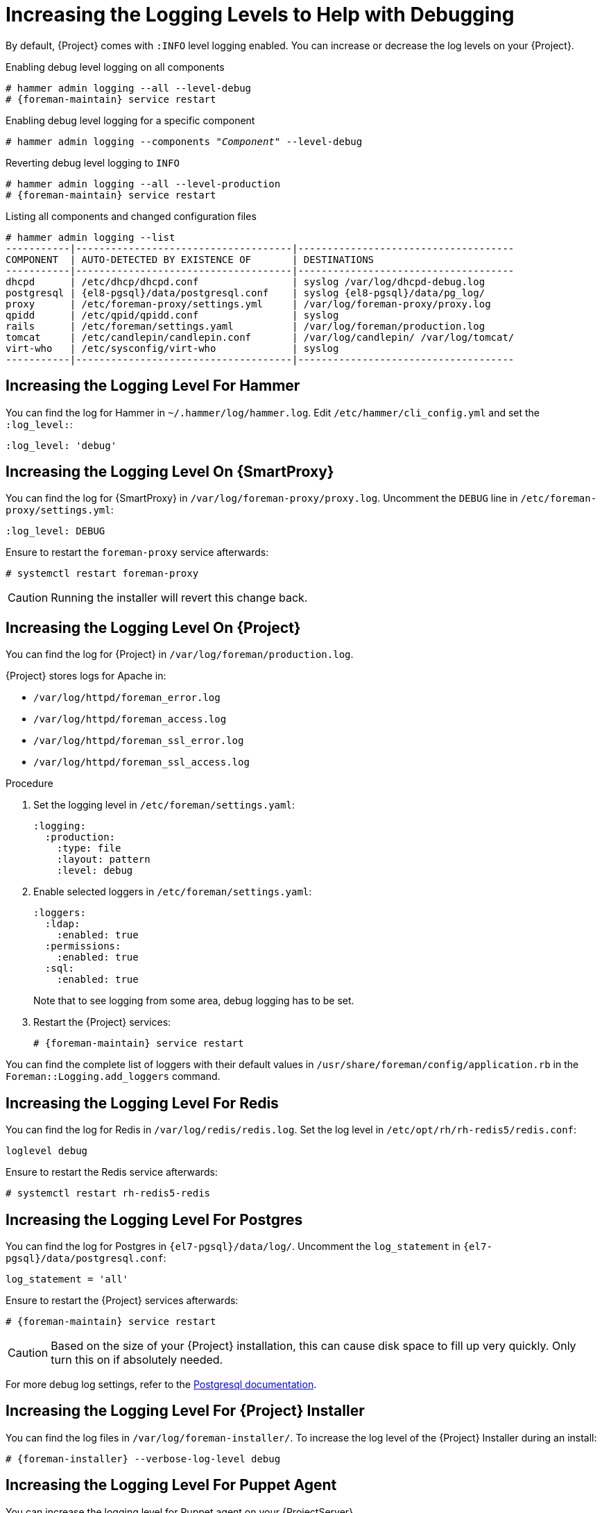 [id="Increasing_the_Logging_Levels_to_Help_with_Debugging_{context}"]
= Increasing the Logging Levels to Help with Debugging

By default, {Project} comes with `:INFO` level logging enabled.
You can increase or decrease the log levels on your {Project}.

ifndef::foreman-deb[]
.Enabling debug level logging on all components
[options="nowrap", subs="+quotes,verbatim,attributes"]
----
# hammer admin logging --all --level-debug
# {foreman-maintain} service restart
----

.Enabling debug level logging for a specific component
[options="nowrap", subs="+quotes,verbatim,attributes"]
----
# hammer admin logging --components "_Component_" --level-debug
----

.Reverting debug level logging to `INFO`
[options="nowrap", subs="+quotes,verbatim,attributes"]
----
# hammer admin logging --all --level-production
# {foreman-maintain} service restart
----

.Listing all components and changed configuration files
[options="nowrap", subs="+quotes,verbatim,attributes"]
----
# hammer admin logging --list
-----------|-------------------------------------|-------------------------------------
COMPONENT  | AUTO-DETECTED BY EXISTENCE OF       | DESTINATIONS
-----------|-------------------------------------|-------------------------------------
dhcpd      | /etc/dhcp/dhcpd.conf                | syslog /var/log/dhcpd-debug.log
postgresql | {el8-pgsql}/data/postgresql.conf    | syslog {el8-pgsql}/data/pg_log/
proxy      | /etc/foreman-proxy/settings.yml     | /var/log/foreman-proxy/proxy.log
qpidd      | /etc/qpid/qpidd.conf                | syslog
rails      | /etc/foreman/settings.yaml          | /var/log/foreman/production.log
tomcat     | /etc/candlepin/candlepin.conf       | /var/log/candlepin/ /var/log/tomcat/
virt-who   | /etc/sysconfig/virt-who             | syslog
-----------|-------------------------------------|-------------------------------------
----
endif::[]

== Increasing the Logging Level For Hammer

You can find the log for Hammer in `~/.hammer/log/hammer.log`.
Edit `/etc/hammer/cli_config.yml` and set the `:log_level:`:

[options="nowrap", subs="+quotes,verbatim,attributes"]
----
:log_level: 'debug'
----

== Increasing the Logging Level On {SmartProxy}

You can find the log for {SmartProxy} in `/var/log/foreman-proxy/proxy.log`.
Uncomment the `DEBUG` line in `/etc/foreman-proxy/settings.yml`:

[options="nowrap", subs="+quotes,verbatim,attributes"]
----
:log_level: DEBUG
----

Ensure to restart the `foreman-proxy` service afterwards:

[options="nowrap", subs="+quotes,verbatim,attributes"]
----
# systemctl restart foreman-proxy
----

[CAUTION]
====
Running the installer will revert this change back.
====

ifdef::katello,orcharhino,satellite[]
== Increasing the Logging Level For Candlepin

You can find the log for Candlepin in `/var/log/candlepin/candlepin.log`.
Errors are also logged to a separate file for easier debugging `/var/log/candlepin/error.log`.

Extend `/etc/candlepin/candlepin.conf`:

[options="nowrap", subs="+quotes,verbatim,attributes"]
----
log4j.logger.org.candlepin=DEBUG
----

Ensure to restart the `tomcat` service afterwards:

[options="nowrap", subs="+quotes,verbatim,attributes"]
----
# systemctl restart tomcat
----

If the candlepin log files are too verbose, you can decrease the default debug level:

[options="nowrap", subs="+quotes,verbatim,attributes"]
----
log4j.logger.org.candlepin.resource.ConsumerResource=WARN
log4j.logger.org.candlepin.resource.HypervisorResource=WARN
----
endif::[]

== Increasing the Logging Level On {Project}

You can find the log for {Project} in `/var/log/foreman/production.log`.

{Project} stores logs for Apache in:

* `/var/log/httpd/foreman_error.log`
* `/var/log/httpd/foreman_access.log`
* `/var/log/httpd/foreman_ssl_error.log`
* `/var/log/httpd/foreman_ssl_access.log`

.Procedure
. Set the logging level in `/etc/foreman/settings.yaml`:
+
[options="nowrap", subs="+quotes,verbatim,attributes"]
----
:logging:
  :production:
    :type: file
    :layout: pattern
    :level: debug
----
. Enable selected loggers in `/etc/foreman/settings.yaml`:
+
[options="nowrap", subs="+quotes,verbatim,attributes"]
----
:loggers:
  :ldap:
    :enabled: true
  :permissions:
    :enabled: true
  :sql:
    :enabled: true
----
+
Note that to see logging from some area, debug logging has to be set.
. Restart the {Project} services:
+
[options="nowrap", subs="+quotes,verbatim,attributes"]
----
# {foreman-maintain} service restart
----

You can find the complete list of loggers with their default values in `/usr/share/foreman/config/application.rb` in the `Foreman::Logging.add_loggers` command.

ifdef::katello,orcharhino,satellite[]
== Increasing the Logging Level For Qpid Dispatch Router

Qpid logs to syslog and can be viewed in `/var/log/messages` or with `journalctl`.
Enable debug logging in `/etc/qpid-dispatch/qdrouterd.conf`:

[options="nowrap", subs="+quotes,verbatim,attributes"]
----
enable: debug+
----

Ensure to restart the Qpid Dispatch Router afterwards:

[options="nowrap", subs="+quotes,verbatim,attributes"]
----
# systemctl restart qdrouterd
----

[CAUTION]
====
Running the installer will revert this change back.
====

== Increasing the Logging Level For Qpid Broker

Qpid logs to syslog and can be viewed in `/var/log/messages` or with `journalctl`.
Set the log level in `/etc/qpid/qpidd.conf`:

[options="nowrap", subs="+quotes,verbatim,attributes"]
----
log-enable=debug+
----

Ensure to restart the Qpid Broker afterwards:

[options="nowrap", subs="+quotes,verbatim,attributes"]
----
# systemctl restart qpidd
----

[CAUTION]
====
Running the installer will revert this change.
====
endif::[]

== Increasing the Logging Level For Redis

You can find the log for Redis in `/var/log/redis/redis.log`.
Set the log level in `/etc/opt/rh/rh-redis5/redis.conf`:

[options="nowrap", subs="+quotes,verbatim,attributes"]
----
loglevel debug
----

Ensure to restart the Redis service afterwards:

[options="nowrap", subs="+quotes,verbatim,attributes"]
----
# systemctl restart rh-redis5-redis
----

== Increasing the Logging Level For Postgres

You can find the log for Postgres in `{el7-pgsql}/data/log/`.
Uncomment the `log_statement` in `{el7-pgsql}/data/postgresql.conf`:

[options="nowrap", subs="+quotes,verbatim,attributes"]
----
log_statement = 'all'
----

Ensure to restart the {Project} services afterwards:

[options="nowrap", subs="+quotes,verbatim,attributes"]
----
# {foreman-maintain} service restart
----

[CAUTION]
====
Based on the size of your {Project} installation, this can cause disk space to fill up very quickly.
Only turn this on if absolutely needed.
====

For more debug log settings, refer to the https://www.postgresql.org/docs/current/runtime-config-logging.html[Postgresql documentation].

== Increasing the Logging Level For {Project} Installer

You can find the log files in `/var/log/foreman-installer/`.
To increase the log level of the {Project} Installer during an install:

[options="nowrap", subs="+quotes,verbatim,attributes"]
----
# {foreman-installer} --verbose-log-level debug
----

ifdef::katello,orcharhino,satellite[]
== Increasing the Logging Level For Pulp

By default, Pulp logs to syslog and can be viewed in `/var/log/messages` or with `journalctl`.
Add the following config to the `/etc/pulp/settings.py` file:

[options="nowrap", subs="+quotes,verbatim,attributes"]
----
LOGGING = {"dynaconf_merge": True, "loggers": {'': {'handlers': ['console'], 'level': 'DEBUG'}}}
----

Ensure to restart the Pulp services afterwards:

[options="nowrap", subs="+quotes,verbatim,attributes"]
----
# systemctl restart \
pulpcore-api \
pulpcore-content \
pulpcore-resource-manager \
pulpcore-worker@1 \
pulpcore-worker@2 \
rh-redis5-redis
----
endif::[]

== Increasing the Logging Level For Puppet Agent

You can increase the logging level for Puppet agent on your {ProjectServer}.

.Procedure
. Add the following line to the `[main]` block in the `/etc/puppetlabs/puppet/puppet.conf` file:
+
[options="nowrap", subs="+quotes,verbatim,attributes"]
----
[main]
    log_level = debug
----
. Restart the Puppet server:
+
[options="nowrap", subs="+quotes,verbatim,attributes"]
----
# {foreman-maintain} service restart --only puppetserver
----

You can find the logs in `/var/log/puppetlabs/puppet/`

== Increasing the Logging Level For Puppet Server

You can increase the logging level for Puppet server on your {ProjectServer}.

.Procedure
. Add the following line to the `[master]` block in `/etc/puppetlabs/puppet/puppet.conf` file:
+
[options="nowrap", subs="+quotes,verbatim,attributes"]
----
[master]
    log_level = debug
----
. Restart the Puppet server:
+
[options="nowrap", subs="+quotes,verbatim,attributes"]
----
# {foreman-maintain} service restart --only puppetserver
----

You can find the logs in `/var/log/puppetlabs/puppetserver/`.

ifdef::foreman-el,orcharhino[]
== Increasing the Logging Level For Salt

You can increase the log level for Salt Master (`/etc/salt/master`) and Salt Minion (`/etc/salt/minion`) by changing the following option:

[yaml, options="nowrap", subs="+quotes,verbatim,attributes"]
----
log_level: debug
----

Salt Master logs to `/var/log/salt/master` and Salt Minions log to `/var/log/salt/minion`.
endif::[]
